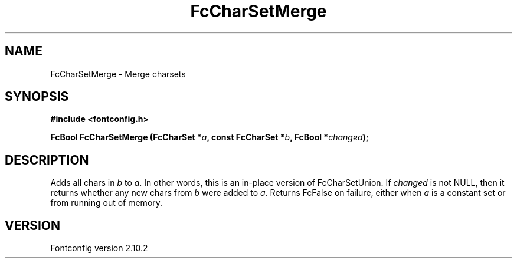 .\" auto-generated by docbook2man-spec from docbook-utils package
.TH "FcCharSetMerge" "3" "26 11月 2012" "" ""
.SH NAME
FcCharSetMerge \- Merge charsets
.SH SYNOPSIS
.nf
\fB#include <fontconfig.h>
.sp
FcBool FcCharSetMerge (FcCharSet *\fIa\fB, const FcCharSet *\fIb\fB, FcBool *\fIchanged\fB);
.fi\fR
.SH "DESCRIPTION"
.PP
Adds all chars in \fIb\fR to \fIa\fR\&.
In other words, this is an in-place version of FcCharSetUnion.
If \fIchanged\fR is not NULL, then it returns whether any new
chars from \fIb\fR were added to \fIa\fR\&.
Returns FcFalse on failure, either when \fIa\fR is a constant
set or from running out of memory.
.SH "VERSION"
.PP
Fontconfig version 2.10.2
